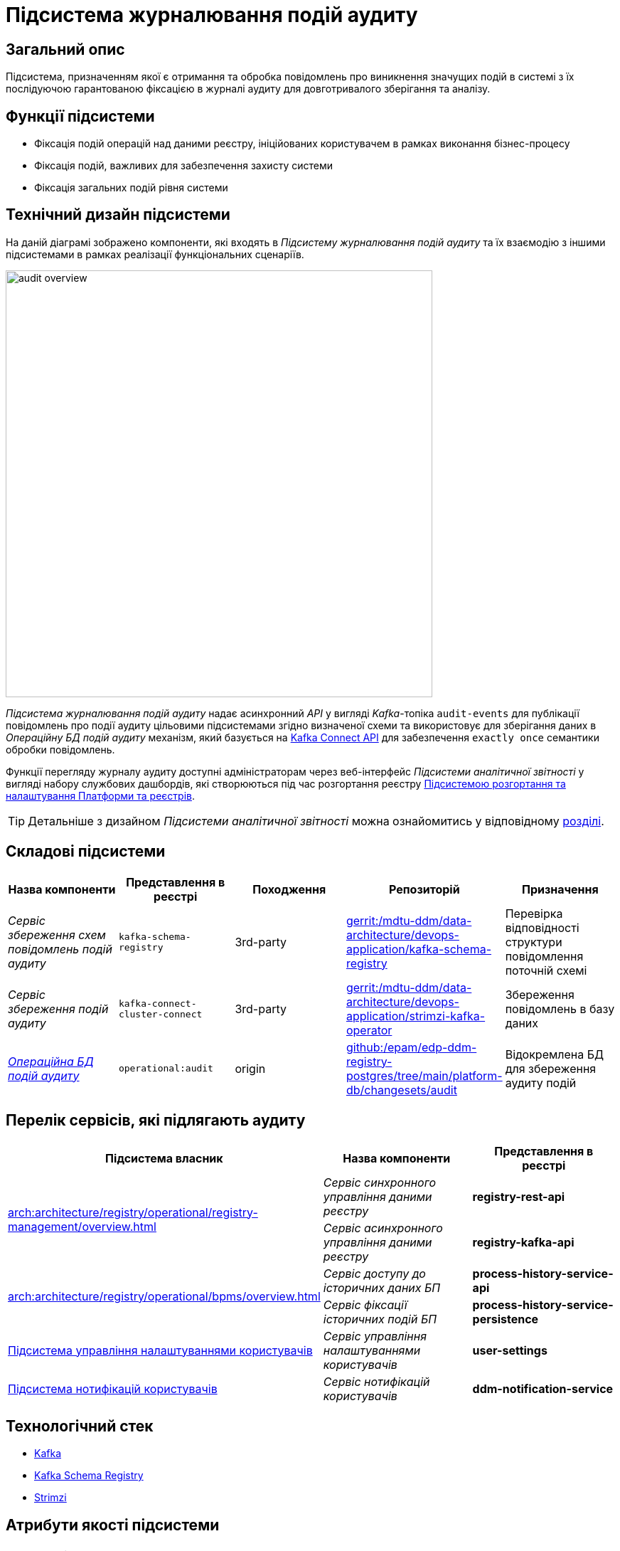 = Підсистема журналювання подій аудиту

== Загальний опис

Підсистема, призначенням якої є отримання та обробка повідомлень про виникнення значущих подій в системі з їх послідуючою гарантованою фіксацією в журналі аудиту для довготривалого зберігання та аналізу.

== Функції підсистеми

* Фіксація подій операцій над даними реєстру, ініційованих користувачем в рамках виконання бізнес-процесу
* Фіксація подій, важливих для забезпечення захисту системи
* Фіксація загальних подій рівня системи

== Технічний дизайн підсистеми

На даній діаграмі зображено компоненти, які входять в _Підсистему журналювання подій аудиту_ та їх взаємодію з іншими підсистемами в рамках реалізації функціональних сценаріїв.

image::architecture/registry/operational/audit/audit-overview.svg[float="center",align="center",width=600]

_Підсистема журналювання подій аудиту_ надає асинхронний _API_ у вигляді _Kafka_-топіка `audit-events` для публікації повідомлень про події аудиту цільовими підсистемами згідно визначеної схеми та використовує для зберігання даних в _Операційну БД подій аудиту_ механізм, який базується на https://kafka.apache.org/documentation.html#connect[Kafka Connect API] для забезпечення `exactly once` семантики обробки повідомлень.

Функції перегляду журналу аудиту доступні адміністраторам через веб-інтерфейс _Підсистеми аналітичної звітності_ у вигляді набору службових дашбордів, які створюються під час розгортання реєстру  xref:arch:architecture/platform/administrative/overview.adoc[Підсистемою розгортання та налаштування Платформи та реєстрів].

[TIP]
--
Детальніше з дизайном _Підсистеми аналітичної звітності_ можна ознайомитись у відповідному xref:arch:architecture/registry/operational/reporting/overview.adoc[розділі].
--

== Складові підсистеми

|===
|Назва компоненти|Представлення в реєстрі|Походження|Репозиторій|Призначення

|_Сервіс збереження схем повідомлень подій аудиту_
|`kafka-schema-registry`
|3rd-party
|https://gerrit-mdtu-ddm-edp-cicd.apps.cicd2.mdtu-ddm.projects.epam.com/admin/repos/mdtu-ddm/data-architecture/devops-application/kafka-schema-registry[gerrit:/mdtu-ddm/data-architecture/devops-application/kafka-schema-registry]
|Перевірка відповідності структури повідомлення поточній схемі

|_Сервіс збереження подій аудиту_
|`kafka-connect-cluster-connect`
|3rd-party
|https://gerrit-mdtu-ddm-edp-cicd.apps.cicd2.mdtu-ddm.projects.epam.com/admin/repos/mdtu-ddm/data-architecture/devops-application/strimzi-kafka-operator[gerrit:/mdtu-ddm/data-architecture/devops-application/strimzi-kafka-operator]
|Збереження повідомлень в базу даних

|_xref:arch:architecture/registry/operational/audit/audit-db.adoc[Операційна БД подій аудиту]_
|`operational:audit`
|origin
|https://github.com/epam/edp-ddm-registry-postgres/tree/main/platform-db/changesets/audit[github:/epam/edp-ddm-registry-postgres/tree/main/platform-db/changesets/audit]
|Відокремлена БД для збереження аудиту подій

|===

== Перелік сервісів, які підлягають аудиту

|===
|Підсистема власник|Назва компоненти|Представлення в реєстрі

.2+.^|xref:arch:architecture/registry/operational/registry-management/overview.adoc[]
|_Сервіс синхронного управління даними реєстру_
|*registry-rest-api*

|_Сервіс асинхронного управління даними реєстру_
|*registry-kafka-api*

.2+.^|xref:arch:architecture/registry/operational/bpms/overview.adoc[]
|_Сервіс доступу до історичних даних БП_
|*process-history-service-api*

|_Сервіс фіксації історичних подій БП_
|*process-history-service-persistence*

|xref:arch:architecture/registry/operational/user-settings/overview.adoc#_аудит_та_журналювання_подій[Підсистема управління налаштуваннями користувачів]
|_Сервіс управління налаштуваннями користувачів_
|*user-settings*

|xref:arch:architecture/registry/operational/notifications/overview.adoc#_аудит_та_журналювання_подій[Підсистема нотифікацій користувачів]
|_Сервіс нотифікацій користувачів_
|*ddm-notification-service*

|===

== Технологічний стек

* xref:arch:architecture/platform-technologies.adoc#kafka[Kafka]
* xref:arch:architecture/platform-technologies.adoc#kafka-schema-registry[Kafka Schema Registry]
* xref:arch:architecture/platform-technologies.adoc#strimzi-operator[Strimzi]

== Атрибути якості підсистеми

[NOTE]
--
Секція потребує допрацювання...
--

=== Security

Використання автентифікації за допомогою TLS для підключення до брокера повідомлень з боку додатка, унеможливлює здійснення атак типу `людина посередині` (`Man in the middle`).
Всі дані в русі також шифруються за допомогою TLS.

=== Reliability

Загальна надійність системи забезпечується переліком механізмів реалізованих в компонентах які використовуються підсистемою. +

* Kafka (`Replication`, `Fault Tolerance`, `Message Persistence`, `Message immutabiliuty`, `Acknowledgment Mechanism`)
* Crunchy PostgreSQL (`Replication and Failover`, `High Availability`)

=== Scalability

Можливість паралельної обробки повідомлень та відсутність зберігання стану в додатку забезпечує горизонтальне масштабування.

=== Performance

Події сервісу створюються як асинхронні події (`Applicaton Events`) і таким чином не вносять значний вплив на швидкодію сценаріїв в середині сервісів.

=== Data Integrity
Цілісність та незмінність даних гарантована незмінністю повідомлень Kafka та обмеженням доступу на операції запису до БД.

=== Data Retention and Archiving
Політики збереження та архівування реалізовано за рахунок налаштувань вбудованих механізмів збереження даних повідомлень Kafka та бекапування БД.